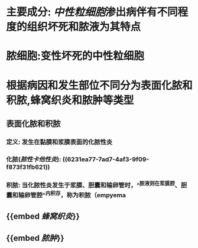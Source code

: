 * 主要成分: [[中性粒细胞]]渗出病伴有不同程度的组织坏死和脓液为其特点
* 脓细胞:变性坏死的中性粒细胞
* 根据病因和发生部位不同分为表面化脓和积脓,蜂窝织炎和脓肿等类型
** 表面化脓和积脓
*** 定义: 发生在黏膜和浆膜表面的化脓性炎
*** 化脓([[脓性卡他性炎]]): ((6231ea77-7ad7-4af3-9f09-f873f31fb621))
*** 积脓: 当化脓性炎发生于浆膜、胆囊和输卵管时，^^脓液则在浆膜腔、胆囊和输卵管腔^^内积存，称为积脓（empyema
** {{embed [[蜂窝织炎]]}}
** {{embed [[脓肿]]}}